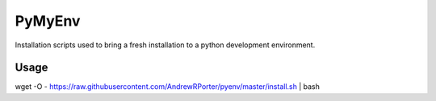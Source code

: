 =======
PyMyEnv
=======

Installation scripts used to bring a fresh installation to a python development environment.

Usage
-----

wget -O - https://raw.githubusercontent.com/AndrewRPorter/pyenv/master/install.sh | bash
